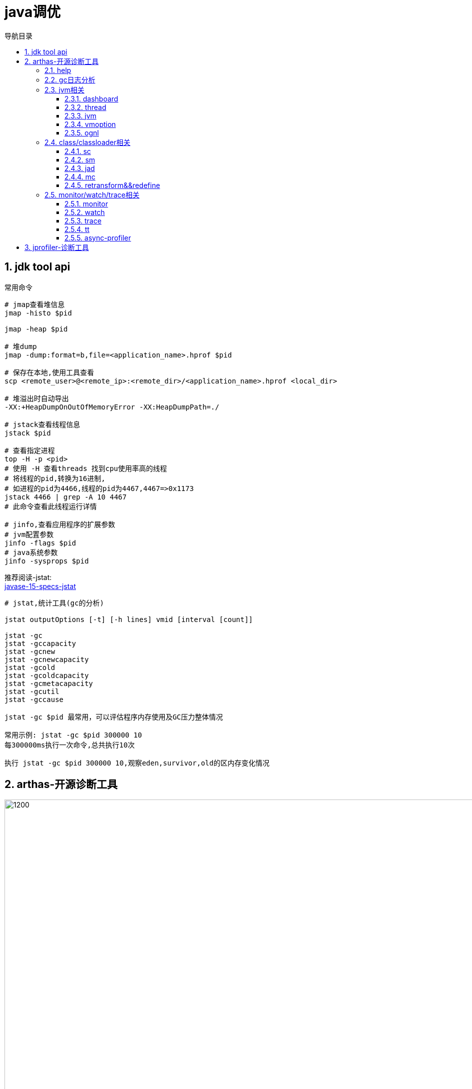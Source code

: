 = java调优
:doctype: article
:encoding: utf-8
:lang: zh-cn
:toc: left
:toc-title: 导航目录
:toclevels: 4
:sectnums:
:sectanchors:

:hardbreaks:
:experimental:
:icons: font

pass:[<link rel="stylesheet" href="https://cdnjs.cloudflare.com/ajax/libs/font-awesome/4.7.0/css/font-awesome.min.css">]

== jdk tool api

常用命令
[source]
----
# jmap查看堆信息
jmap -histo $pid

jmap -heap $pid

# 堆dump
jmap -dump:format=b,file=<application_name>.hprof $pid

# 保存在本地,使用工具查看
scp <remote_user>@<remote_ip>:<remote_dir>/<application_name>.hprof <local_dir>

# 堆溢出时自动导出
-XX:+HeapDumpOnOutOfMemoryError -XX:HeapDumpPath=./

# jstack查看线程信息
jstack $pid

# 查看指定进程
top -H -p <pid>
# 使用 -H 查看threads 找到cpu使用率高的线程
# 将线程的pid,转换为16进制,
# 如进程的pid为4466,线程的pid为4467,4467=>0x1173
jstack 4466 | grep -A 10 4467
# 此命令查看此线程运行详情

# jinfo,查看应用程序的扩展参数
# jvm配置参数
jinfo -flags $pid
# java系统参数
jinfo -sysprops $pid
----

推荐阅读-jstat:
https://docs.oracle.com/en/java/javase/15/docs/specs/man/jstat.html[javase-15-specs-jstat]

[source]
----
# jstat,统计工具(gc的分析)

jstat outputOptions [-t] [-h lines] vmid [interval [count]]

jstat -gc
jstat -gccapacity
jstat -gcnew
jstat -gcnewcapacity
jstat -gcold
jstat -gcoldcapacity
jstat -gcmetacapacity
jstat -gcutil
jstat -gccause

jstat -gc $pid 最常用，可以评估程序内存使用及GC压力整体情况

常用示例: jstat -gc $pid 300000 10
每300000ms执行一次命令,总共执行10次

执行 jstat -gc $pid 300000 10,观察eden,survivor,old的区内存变化情况
----

== arthas-开源诊断工具

image::image/06_arthas.png[1200,1000]

相对于 jdk-tool 更加高效

arthas-官方文档::
https://arthas.aliyun.com/doc/[]

[source]
----
# 下载
curl -sk https://arthas.aliyun.com/arthas-boot.jar -o ~/.arthas-boot.jar

# 配置别名as.sh,并生效,交互式非登陆生效
echo "alias as.sh='java -jar ~/.arthas-boot.jar --repo-mirror aliyun --use-http 2>&1'" >> ~/.bashrc && source ~/.bashrc

# 登陆式生效
echo "source ~/.bashrc" >> ~/.bash_profile
&& source ~/.bash_profile

# 当然也可以选择配置在 /etc/bash_profile /etc/bashrc文件中
----

linux-centos-yum安装openjdk::
https://www.cnblogs.com/yaun1498078591/p/10368884.html[]

关于“.bash_profile”和“.bashrc”区别的总结::
https://blog.csdn.net/sch0120/article/details/70256318[]

使用别名执行 arthas
[source]
----
as.sh
----

初级教程-arthas-quick-start::
https://arthas.aliyun.com/doc/quick-start.html[]

使用arthas-quick-start提供的demo-jar包,可以开始命令的使用;

=== help

[source]
----
# help 帮助你快速理解所有命令的含义
help
----

=== gc日志分析

-Xloggc:./gc-%t.log

gc日志与垃圾收集器相关,详细查看05篇章中不同垃圾收集器;

=== jvm相关

==== dashboard
使用 dashboard 命令查看对应进程运行情况

wiki-dashboard::
https://arthas.aliyun.com/doc/dashboard[]

[source]
----
dashboard [-h] [-i <value>] [-n <value>]
# 使用 dashboard -h 可以得到很多帮助
# wiki: 

# 常用示例
dashboard -i 300000 -n 1
----

根据dashboard展示的线程,内存分析

==== thread
使用 thread命令,分析线程

wiki-thread::
https://arthas.aliyun.com/doc/thread[]

[source]
----
# 常用命令

# cpu使用率最高的3个线程
thread -n 3

# 这里的cpu使用率与top -H -p <pid>中%cpu是一致的

# 查看阻塞的线程
# 目前只支持找出synchronized关键字阻塞住的线程
thread -b

# 线程按状态分类
thread -state ${state}
# 可选值为NEW, RUNNABLE, TIMED_WAITING, WAITING, BLOCKED, TERMINATED
# 关于线程,详见之后的多线程篇章

# 统计最近1000ms内的线程CPU时间
thread -i 1000
----

进阶教程-arthas-advanced-use::
https://arthas.aliyun.com/doc/advanced-use.html[]

==== jvm

wiki-jvm::
https://arthas.aliyun.com/doc/jvm.html[]

[source]
----
# 查看jvm信息以及gc-统计情况
jvm
----

==== vmoption

wiki-vmoption::
https://arthas.aliyun.com/doc/vmoption.html[]

[source]
----
# -XX:+PrintFlagsFinal
# 打印jvm参数
vmoption
----

==== ognl

apache-ognl::
https://commons.apache.org/proper/commons-ognl/index.html[]

wiki-ognl::
https://arthas.aliyun.com/doc/ognl.html[]

执行ognl-表达式
[source]
----
# 执行静态方法
ognl '@java.lang.System@out.println("hello")'

# 获取静态变量
ognl '@Demo@staticFiled'

# 使用getstatic 获取静态变量
getstatic class_name field_name
----

[TIP]
====
使用 -c <hashcode> 或 --classLoaderClass <className>指定类加载器

example::
ognl --classLoaderClass org.springframework.boot.loader.LaunchedURLClassLoader  @org.springframework.boot.SpringApplication@logger
====

结合 springContext.getBean("className")
通过ognl可以获取对象,然后执行方法

example
[source]
----
ognl -c <hashcode> <springContext>.getBean("beanName").<method()>
----

=== class/classloader相关

==== sc
sc => search-class
[source]
----
# 模糊查询类
sc <package_name.>*

# 打印类的信息
# 其中包含类加载的hashcode
sc -d

# 打印类的信息与字段信息
sc -d -f
----

==== sm
sm => search-method

[source]
----
# 查看类的所有方法
sm <class>

# 查看方法detail
sm -d <class> <method>
----

==== jad

wiki-jad::
https://arthas.aliyun.com/doc/jad.html[]

反编译代码

[source]
----
# 默认显示行号,classloader
jad <class>

# 不显示classloader
# 与mc-retransform结合实现热部署代码
jad --source-only <class>

# 反编译指定方法
jad <class> <method>

#不显示行号
jad <class> --line-number false
----

==== mc

Memory Compiler/内存编译器，编译.java文件生成.class

[source]
----
# 编译java文件
mc <java>

# 指定dir,输出结果文件
mc -d <output-dir> <java>
----

==== retransform&&redefine

wiki-retransform::
https://arthas.aliyun.com/doc/retransform.html[]

加载外部的.class文件，retransform jvm已加载的类。

[source]
----
# 每加载一个.class文件，则会记录一个retransform-entry.
# 默认执行显示触发
retransform <class>

# 查看retransform-entry
retransform -l

# 删除retransform-entry
retransform -d <id>
retransform --deleteAll

# 显示触发
retransform --classPattern demo.MathGame
----

[TIP]
====
注意使用retransform之后需要消除影响!
详见wiki-文档!
====

wiki-redefine::
https://arthas.aliyun.com/doc/redefine.html[]
[source]
----
redefine <class>
----

=== monitor/watch/trace相关

==== monitor
----
# 监控方法的运行情况
# 默认统计周期 -c 120(单位s)
monitor <class> <method>

# 按条件过滤统计结果
# 默认是方法执行之后
monitor <class> <method> "params[0] <= 2"

# 方法执行之前
monitor -b <class> <method> "params[0] <= 2"

# 解释: 参数0在执行中,会修改值;因此需要区分;

如此例,方法执行之前的参数和执行完毕的值是不一致的
void work(int i) {
    i = i+1;
}
----


==== watch

方法执行数据观测

wiki-watch::
https://arthas.aliyun.com/doc/watch.html[]

[source]
----
# 返回结果即有params和returnObj组成
watch <class> <method> "{params,returnObj}" -x 2
----

==== trace

方法内部调用路径，并输出方法路径上的每个节点上耗时

trace-wiki::
https://arthas.aliyun.com/doc/trace.html[]

[source]
----
trace <class> <method>
----

==== tt

[source]
----
# 开启时空通道,记录指定方法
tt -t <class> <method> -n 20

重新触发情景 tt -p -i <index>
查看第一个参数 tt  -w params[0] -i <index> 
查看方法执行参数 tt  -w '{method.name,params,returnObj,throwExp}' -x 3 -i <index>
周期性执行 tt -p --replay-times 3 --replay-interval 2000 -i <index>
时光隧道列表 tt -l
删除时光隧道列表 tt --delete-all
----

==== async-profiler

[source]
----
profiler start --event cpu --format svg -duration 100
----

== jprofiler-诊断工具

jprofiler 具有图形界面,很容易使用;不过 需要知道一定的名词,才能调试的更清楚;

- incoming-references
当前对象的外部引用对象

- outgoing-references
当前对象的引用对象
英文-还是很贴切,很容易理解

- Shallow size
就是对象本身占用内存的大小

- Retained size
该对象能访问到对象的shallow-size之和(包括自己)

Shallow Size and Retained Size::
https://blog.csdn.net/kingzone_2008/article/details/9083327[]